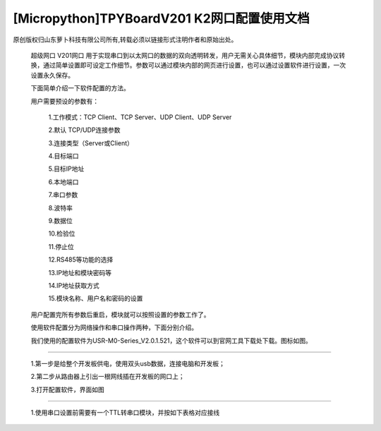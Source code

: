 [Micropython]TPYBoardV201 K2网口配置使用文档
=================================================

原创版权归山东萝卜科技有限公司所有,转载必须以链接形式注明作者和原始出处。

    超级网口 V201网口 用于实现串口到以太网口的数据的双向透明转发，用户无需关心具体细节，模块内部完成协议转换，通过简单设置即可设定工作细节。参数可以通过模块内部的网页进行设置，也可以通过设置软件进行设置，一次设置永久保存。

    下面简单介绍一下软件配置的方法。

    用户需要预设的参数有：

     1.工作模式：TCP Client、TCP Server、UDP Client、UDP Server
	 
     2.默认 TCP/UDP连接参数
	 
     3.连接类型（Server或Client）
	 
     4.目标端口
	 
     5.目标IP地址
	 
     6.本地端口
	 
     7.串口参数
	 
     8.波特率
	 
     9.数据位
	 
     10.检验位
	 
     11.停止位
	 
     12.RS485等功能的选择
	 
     13.IP地址和模块密码等
	 
     14.IP地址获取方式
	 
     15.模块名称、用户名和密码的设置

    用户配置完所有参数后重启，模块就可以按照设置的参数工作了。

    使用软件配置分为网络操作和串口操作两种，下面分别介绍。

    我们使用的配置软件为USR-M0-Series_V2.0.1.521，这个软件可以到官网工具下载处下载。图标如图。

.. image:: http://www.tpyboard.com/ueditor/php/upload/image/20170415/1492219608161569.png

    一.通过网络配置：
-------------------------

    1.第一步是给整个开发板供电，使用双头usb数据，连接电脑和开发板；
	
    2.第二步从路由器上引出一根网线插在开发板的网口上；
	
    3.打开配置软件，界面如图
    
.. image:: http://www.tpyboard.com/ueditor/php/upload/image/20170415/1492219619821144.png

    4.点击搜索设备，出现如图，这里可以在设备名称的地方看到V201网口这个设备，

.. image:: http://www.tpyboard.com/ueditor/php/upload/image/20170415/1492219666274759.png
    
    5.点击选择V201网口这个设备，如图

.. image:: http://www.tpyboard.com/ueditor/php/upload/image/20170415/1492219680890988.png
    
    6.这里我们需要在端口设置里面进行各个参数的设置，然后点击保存参数，结果如图
   
.. image:: http://www.tpyboard.com/ueditor/php/upload/image/20170415/1492219702772241.png

    二.串口设置
-------------------------------

    1.使用串口设置前需要有一个TTL转串口模块，并按如下表格对应接线

.. image:: images/c2.png

    2.在完成以上接线后，使用杜邦线把Y3与GND短接；

    3.给开发板供电；

    4.在TTL转串口模块正确连接电脑与开发板之后，打开配置软件；

    5.选择通过串口操作，如图

.. image:: http://www.tpyboard.com/ueditor/php/upload/image/20170415/1492219789194685.png

    6.按照上图中进行项目选择，结果如图

.. image:: http://www.tpyboard.com/ueditor/php/upload/image/20170415/1492219808554216.jpg

    7.这样就可以进行目的IP和本地端口等参数的设置了，具体设置参照网络设置；

    8.设置完成后，点击保存即可；
